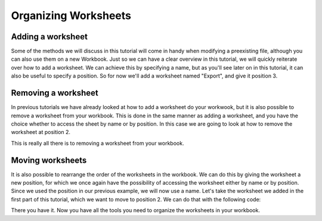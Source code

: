*********************
Organizing Worksheets
*********************
Adding a worksheet
------------------
Some of the methods we will discuss in this tutorial will come in handy when modifying a preexisting file, although you can also use them on a new Workbook. Just so we can have a clear overview in this tutorial, we will quickly reiterate over how to add a worksheet. We can achieve this by specifying a name, but as you'll see later on in this tutorial, it can also be useful to specify a position. So for now we'll add a worksheet named "Export", and give it position 3.

.. code-block:: csharp
   :caption: C#
   
   wb.Worksheets().Add("Export", 3);


Removing a worksheet
--------------------
In previous tutorials we have already looked at how to add a worksheet do your workwook, but it is also possible to remove a worksheet from your workbook. This is done in the same manner as adding a worksheet, and you have the choice whether to access the sheet by name or by position. In this case we are going to look at how to remove the worksheet at position 2.

.. code-block:: csharp
   :caption: C#
   
   wb.Worksheet(2).Delete();

This is really all there is to removing a worksheet from your workbook.

Moving worksheets
-----------------
It is also possible to rearrange the order of the worksheets in the workbook. We can do this by giving the worksheet a new position, for which we once again have the possibility of accessing the worksheet either by name or by position. Since we used the position in our previous example, we will now use a name. Let's take the worksheet we added in the first part of this tutorial, which we want to move to position 2. We can do that with the following code:

.. code-block:: csharp
   :caption: C#
   
   wb.Worksheet("Export").Position = 2;
   
There you have it. Now you have all the tools you need to organize the worksheets in your workbook.

